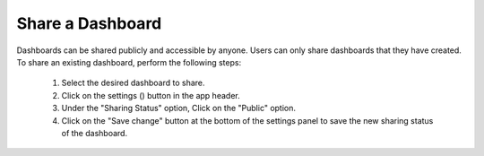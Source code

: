 .. _share_dashboard:

Share a Dashboard
=================

.. |dashboard_settings_button| image:: ../../images/dashboard_settings_button.png
   :scale: 10%

Dashboards can be shared publicly and accessible by anyone. Users can only share dashboards that they have created. To 
share an existing dashboard, perform the following steps:

   1. Select the desired dashboard to share. 
   2. Click on the settings (|dashboard_settings_button|) button in the app header.
   3. Under the "Sharing Status" option, Click on the "Public" option.
   4. Click on the "Save change" button at the bottom of the settings panel to save the new sharing status of the dashboard.